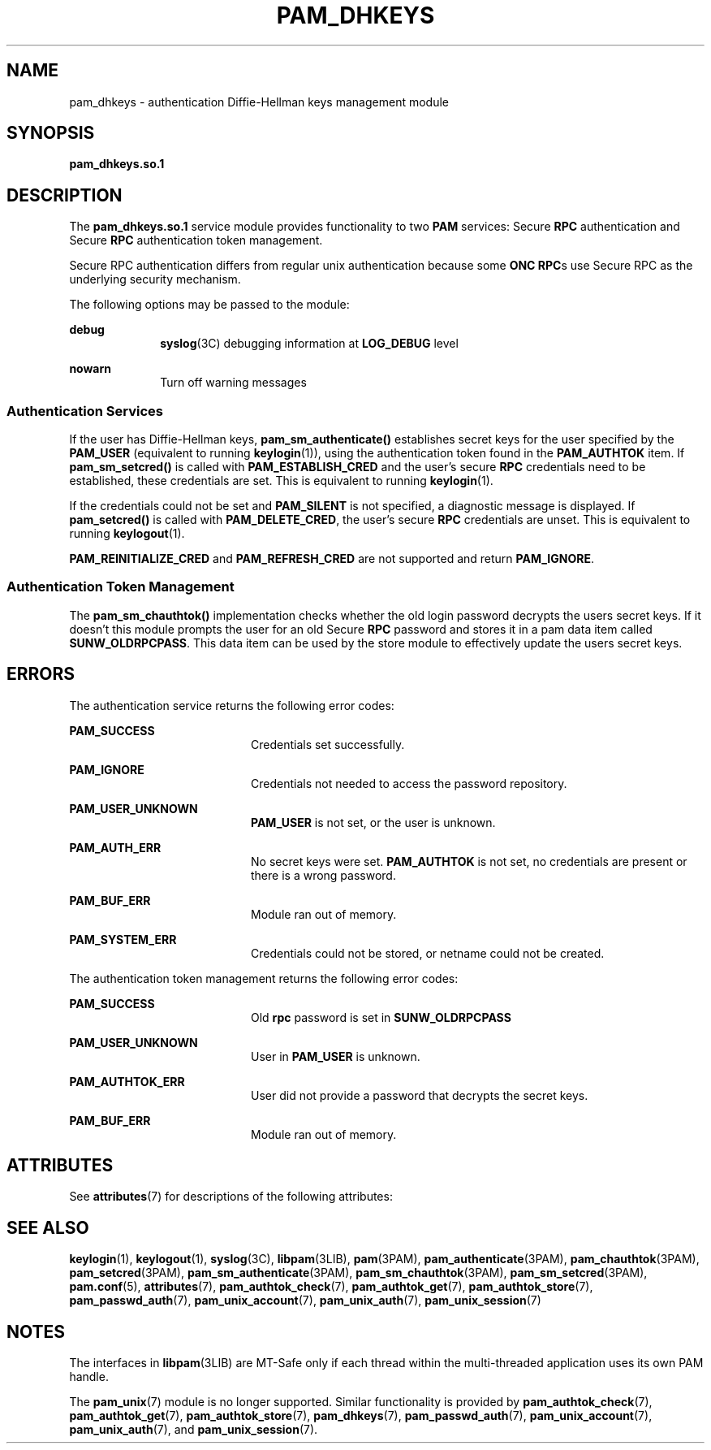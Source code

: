 '\" te
.\" Copyright (C) 2003, Sun Microsystems, Inc. All Rights Reserved
.\" The contents of this file are subject to the terms of the Common Development and Distribution License (the "License").  You may not use this file except in compliance with the License.
.\" You can obtain a copy of the license at usr/src/OPENSOLARIS.LICENSE or http://www.opensolaris.org/os/licensing.  See the License for the specific language governing permissions and limitations under the License.
.\" When distributing Covered Code, include this CDDL HEADER in each file and include the License file at usr/src/OPENSOLARIS.LICENSE.  If applicable, add the following below this CDDL HEADER, with the fields enclosed by brackets "[]" replaced with your own identifying information: Portions Copyright [yyyy] [name of copyright owner]
.TH PAM_DHKEYS 7 "August 19, 2023"
.SH NAME
pam_dhkeys \- authentication Diffie-Hellman keys management module
.SH SYNOPSIS
.nf
\fBpam_dhkeys.so.1\fR
.fi

.SH DESCRIPTION
The \fBpam_dhkeys.so.1\fR service module provides functionality to two
\fBPAM\fR services: Secure \fBRPC\fR authentication and Secure \fBRPC\fR
authentication token management.
.sp
.LP
Secure RPC authentication differs from regular unix authentication because
some \fBONC RPC\fRs use Secure RPC as the underlying security mechanism.
.sp
.LP
The following options may be passed to the module:
.sp
.ne 2
.na
\fBdebug\fR
.ad
.RS 10n
\fBsyslog\fR(3C) debugging information at \fBLOG_DEBUG\fR level
.RE

.sp
.ne 2
.na
\fBnowarn\fR
.ad
.RS 10n
Turn off warning messages
.RE

.SS "Authentication Services"
If the user has Diffie-Hellman keys, \fBpam_sm_authenticate()\fR establishes
secret keys for the user specified by the \fBPAM_USER\fR (equivalent to running
\fBkeylogin\fR(1)), using the authentication token found in the
\fBPAM_AUTHTOK\fR item. If \fBpam_sm_setcred()\fR is called with
\fBPAM_ESTABLISH_CRED\fR and the user's secure \fBRPC\fR credentials need to be
established, these credentials are set. This is equivalent to running
\fBkeylogin\fR(1).
.sp
.LP
If the credentials could not be set and \fBPAM_SILENT\fR is not specified, a
diagnostic message is displayed. If \fBpam_setcred()\fR is called with
\fBPAM_DELETE_CRED\fR, the user's secure \fBRPC\fR credentials are unset. This
is equivalent to running \fBkeylogout\fR(1).
.sp
.LP
\fBPAM_REINITIALIZE_CRED\fR and \fBPAM_REFRESH_CRED\fR are not supported and
return \fBPAM_IGNORE\fR.
.SS "Authentication Token Management"
The \fBpam_sm_chauthtok()\fR implementation checks whether the old login
password decrypts the users secret keys. If it doesn't this module prompts the
user for an old Secure \fBRPC\fR password and stores it in a pam data item
called \fBSUNW_OLDRPCPASS\fR. This data item can be used by the store module to
effectively update the users secret keys.
.SH ERRORS
The authentication service returns the following error codes:
.sp
.ne 2
.na
\fB\fBPAM_SUCCESS\fR\fR
.ad
.RS 20n
Credentials set successfully.
.RE

.sp
.ne 2
.na
\fB\fBPAM_IGNORE\fR\fR
.ad
.RS 20n
Credentials not needed to access the password repository.
.RE

.sp
.ne 2
.na
\fB\fBPAM_USER_UNKNOWN\fR\fR
.ad
.RS 20n
\fBPAM_USER\fR is not set, or the user is unknown.
.RE

.sp
.ne 2
.na
\fB\fBPAM_AUTH_ERR\fR\fR
.ad
.RS 20n
No secret keys were set. \fBPAM_AUTHTOK\fR is not set, no credentials are
present or there is a wrong password.
.RE

.sp
.ne 2
.na
\fB\fBPAM_BUF_ERR\fR\fR
.ad
.RS 20n
Module ran out of memory.
.RE

.sp
.ne 2
.na
\fB\fBPAM_SYSTEM_ERR\fR\fR
.ad
.RS 20n
Credentials could not be stored, or netname could not be created.
.RE

.sp
.LP
The authentication token management returns the following error codes:
.sp
.ne 2
.na
\fB\fBPAM_SUCCESS \fR\fR
.ad
.RS 20n
Old \fBrpc\fR password is set in \fBSUNW_OLDRPCPASS\fR
.RE

.sp
.ne 2
.na
\fB\fBPAM_USER_UNKNOWN\fR\fR
.ad
.RS 20n
User in \fBPAM_USER\fR is unknown.
.RE

.sp
.ne 2
.na
\fB\fBPAM_AUTHTOK_ERR\fR\fR
.ad
.RS 20n
User did not provide a password that decrypts the secret keys.
.RE

.sp
.ne 2
.na
\fB\fBPAM_BUF_ERR\fR\fR
.ad
.RS 20n
Module ran out of memory.
.RE

.SH ATTRIBUTES
See \fBattributes\fR(7) for descriptions of the following attributes:
.sp

.sp
.TS
box;
c | c
l | l .
ATTRIBUTE TYPE	ATTRIBUTE VALUE
_
Interface Stability	Evolving
_
MT Level	MT-Safe with exceptions
.TE

.SH SEE ALSO
.BR keylogin (1),
.BR keylogout (1),
.BR syslog (3C),
.BR libpam (3LIB),
.BR pam (3PAM),
.BR pam_authenticate (3PAM),
.BR pam_chauthtok (3PAM),
.BR pam_setcred (3PAM),
.BR pam_sm_authenticate (3PAM),
.BR pam_sm_chauthtok (3PAM),
.BR pam_sm_setcred (3PAM),
.BR pam.conf (5),
.BR attributes (7),
.BR pam_authtok_check (7),
.BR pam_authtok_get (7),
.BR pam_authtok_store (7),
.BR pam_passwd_auth (7),
.BR pam_unix_account (7),
.BR pam_unix_auth (7),
.BR pam_unix_session (7)
.SH NOTES
The interfaces in \fBlibpam\fR(3LIB) are MT-Safe only if each thread within the
multi-threaded application uses its own PAM handle.
.sp
.LP
The \fBpam_unix\fR(7) module is no longer supported. Similar functionality is
provided by \fBpam_authtok_check\fR(7), \fBpam_authtok_get\fR(7),
\fBpam_authtok_store\fR(7), \fBpam_dhkeys\fR(7), \fBpam_passwd_auth\fR(7),
\fBpam_unix_account\fR(7), \fBpam_unix_auth\fR(7), and
\fBpam_unix_session\fR(7).
